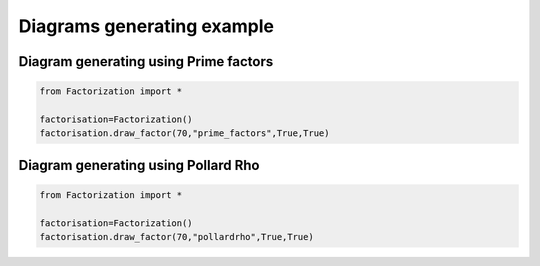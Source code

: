
.. DO NOT EDIT.
.. THIS FILE WAS AUTOMATICALLY GENERATED BY SPHINX-GALLERY.
.. TO MAKE CHANGES, EDIT THE SOURCE PYTHON FILE:
.. "auto_examples\plot_diagram.py"
.. LINE NUMBERS ARE GIVEN BELOW.

.. only:: html

    .. note::
        :class: sphx-glr-download-link-note

        Click :ref:`here <sphx_glr_download_auto_examples_plot_diagram.py>`
        to download the full example code

.. rst-class:: sphx-glr-example-title

.. _sphx_glr_auto_examples_plot_diagram.py:


Diagrams generating example
===========================

.. GENERATED FROM PYTHON SOURCE LINES 7-9

Diagram generating using Prime factors
---------------------------------------

.. GENERATED FROM PYTHON SOURCE LINES 9-16

.. code-block:: default


    from Factorization import *

    factorisation=Factorization()
    factorisation.draw_factor(70,"prime_factors",True,True)






.. rst-class:: sphx-glr-script-out

 Out:

 .. code-block:: none


    True

.. image::
   images/70.png
   :width: 400
   :align: center

.. GENERATED FROM PYTHON SOURCE LINES 17-19

Diagram generating using Pollard Rho
-------------------------------------

.. GENERATED FROM PYTHON SOURCE LINES 19-24

.. code-block:: default


    from Factorization import *

    factorisation=Factorization()
    factorisation.draw_factor(70,"pollardrho",True,True)


.. image::
   images/70r.png
   :width: 400
   :align: center

.. rst-class:: sphx-glr-script-out

 Out:

 .. code-block:: none


    True




.. rst-class:: sphx-glr-timing

   **Total running time of the script:** ( 0 minutes  12.167 seconds)


.. _sphx_glr_download_auto_examples_plot_diagram.py:


.. only :: html

 .. container:: sphx-glr-footer
    :class: sphx-glr-footer-example



  .. container:: sphx-glr-download sphx-glr-download-python

     :download:`Download Python source code: plot_diagram.py <plot_diagram.py>`



  .. container:: sphx-glr-download sphx-glr-download-jupyter

     :download:`Download Jupyter notebook: plot_diagram.ipynb <plot_diagram.ipynb>`


.. only:: html

 .. rst-class:: sphx-glr-signature

    `Gallery generated by Sphinx-Gallery <https://sphinx-gallery.github.io>`_
